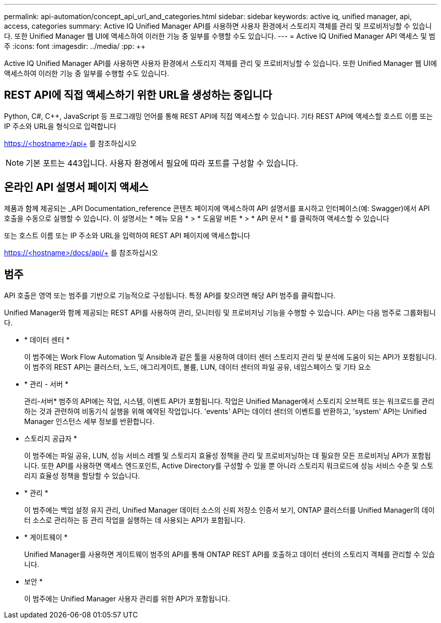 ---
permalink: api-automation/concept_api_url_and_categories.html 
sidebar: sidebar 
keywords: active iq, unified manager, api, access, categories 
summary: Active IQ Unified Manager API를 사용하면 사용자 환경에서 스토리지 객체를 관리 및 프로비저닝할 수 있습니다. 또한 Unified Manager 웹 UI에 액세스하여 이러한 기능 중 일부를 수행할 수도 있습니다. 
---
= Active IQ Unified Manager API 액세스 및 범주
:icons: font
:imagesdir: ../media/
:pp: &#43;&#43;


[role="lead"]
Active IQ Unified Manager API를 사용하면 사용자 환경에서 스토리지 객체를 관리 및 프로비저닝할 수 있습니다. 또한 Unified Manager 웹 UI에 액세스하여 이러한 기능 중 일부를 수행할 수도 있습니다.



== REST API에 직접 액세스하기 위한 URL을 생성하는 중입니다

Python, C#, C{pp}, JavaScript 등 프로그래밍 언어를 통해 REST API에 직접 액세스할 수 있습니다. 기타 REST API에 액세스할 호스트 이름 또는 IP 주소와 URL을 형식으로 입력합니다

https://<hostname>/api+ 를 참조하십시오

[NOTE]
====
기본 포트는 443입니다. 사용자 환경에서 필요에 따라 포트를 구성할 수 있습니다.

====


== 온라인 API 설명서 페이지 액세스

제품과 함께 제공되는 _API Documentation_reference 콘텐츠 페이지에 액세스하여 API 설명서를 표시하고 인터페이스(예: Swagger)에서 API 호출을 수동으로 실행할 수 있습니다. 이 설명서는 * 메뉴 모음 * > * 도움말 버튼 * > * API 문서 * 를 클릭하여 액세스할 수 있습니다

또는 호스트 이름 또는 IP 주소와 URL을 입력하여 REST API 페이지에 액세스합니다

https://<hostname>/docs/api/+ 를 참조하십시오



== 범주

API 호출은 영역 또는 범주를 기반으로 기능적으로 구성됩니다. 특정 API를 찾으려면 해당 API 범주를 클릭합니다.

Unified Manager와 함께 제공되는 REST API를 사용하여 관리, 모니터링 및 프로비저닝 기능을 수행할 수 있습니다. API는 다음 범주로 그룹화됩니다.

* * 데이터 센터 *
+
이 범주에는 Work Flow Automation 및 Ansible과 같은 툴을 사용하여 데이터 센터 스토리지 관리 및 분석에 도움이 되는 API가 포함됩니다. 이 범주의 REST API는 클러스터, 노드, 애그리게이트, 볼륨, LUN, 데이터 센터의 파일 공유, 네임스페이스 및 기타 요소

* * 관리 - 서버 *
+
관리-서버* 범주의 API에는 작업, 시스템, 이벤트 API가 포함됩니다. 작업은 Unified Manager에서 스토리지 오브젝트 또는 워크로드를 관리하는 것과 관련하여 비동기식 실행을 위해 예약된 작업입니다. 'events' API는 데이터 센터의 이벤트를 반환하고, 'system' API는 Unified Manager 인스턴스 세부 정보를 반환합니다.

* 스토리지 공급자 *
+
이 범주에는 파일 공유, LUN, 성능 서비스 레벨 및 스토리지 효율성 정책을 관리 및 프로비저닝하는 데 필요한 모든 프로비저닝 API가 포함됩니다. 또한 API를 사용하면 액세스 엔드포인트, Active Directory를 구성할 수 있을 뿐 아니라 스토리지 워크로드에 성능 서비스 수준 및 스토리지 효율성 정책을 할당할 수 있습니다.

* * 관리 *
+
이 범주에는 백업 설정 유지 관리, Unified Manager 데이터 소스의 신뢰 저장소 인증서 보기, ONTAP 클러스터를 Unified Manager의 데이터 소스로 관리하는 등 관리 작업을 실행하는 데 사용되는 API가 포함됩니다.

* * 게이트웨이 *
+
Unified Manager를 사용하면 게이트웨이 범주의 API를 통해 ONTAP REST API를 호출하고 데이터 센터의 스토리지 객체를 관리할 수 있습니다.

* 보안 *
+
이 범주에는 Unified Manager 사용자 관리를 위한 API가 포함됩니다.


